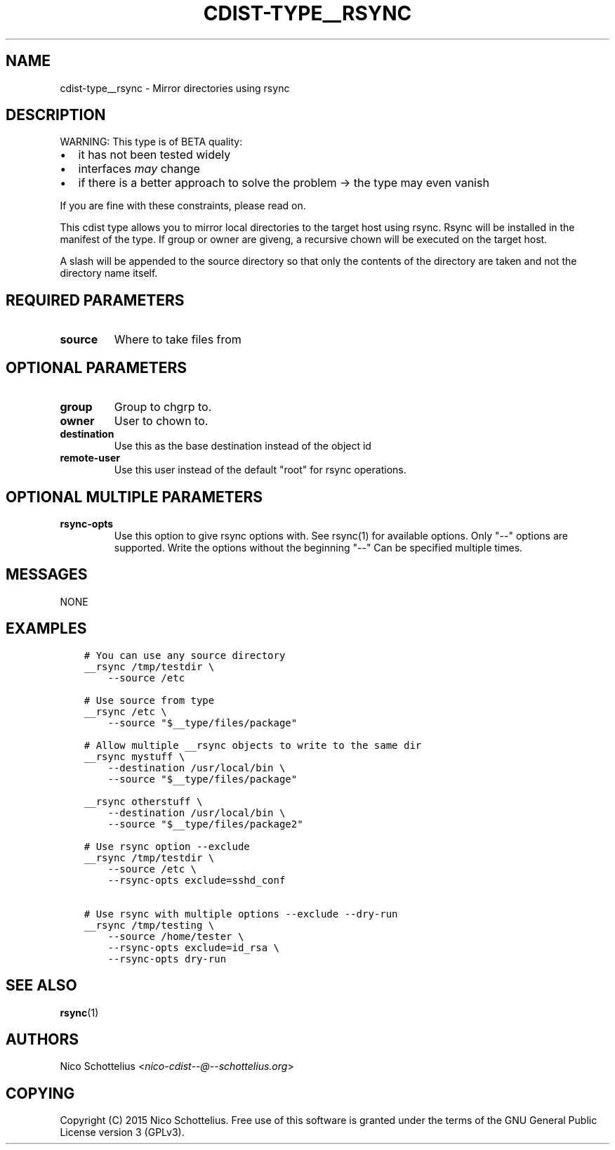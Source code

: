 .\" Man page generated from reStructuredText.
.
.TH "CDIST-TYPE__RSYNC" "7" "Jul 16, 2016" "4.2.0" "cdist"
.
.nr rst2man-indent-level 0
.
.de1 rstReportMargin
\\$1 \\n[an-margin]
level \\n[rst2man-indent-level]
level margin: \\n[rst2man-indent\\n[rst2man-indent-level]]
-
\\n[rst2man-indent0]
\\n[rst2man-indent1]
\\n[rst2man-indent2]
..
.de1 INDENT
.\" .rstReportMargin pre:
. RS \\$1
. nr rst2man-indent\\n[rst2man-indent-level] \\n[an-margin]
. nr rst2man-indent-level +1
.\" .rstReportMargin post:
..
.de UNINDENT
. RE
.\" indent \\n[an-margin]
.\" old: \\n[rst2man-indent\\n[rst2man-indent-level]]
.nr rst2man-indent-level -1
.\" new: \\n[rst2man-indent\\n[rst2man-indent-level]]
.in \\n[rst2man-indent\\n[rst2man-indent-level]]u
..
.SH NAME
.sp
cdist\-type__rsync \- Mirror directories using rsync
.SH DESCRIPTION
.sp
WARNING: This type is of BETA quality:
.INDENT 0.0
.IP \(bu 2
it has not been tested widely
.IP \(bu 2
interfaces \fImay\fP change
.IP \(bu 2
if there is a better approach to solve the problem \-> the type may even vanish
.UNINDENT
.sp
If you are fine with these constraints, please read on.
.sp
This cdist type allows you to mirror local directories to the
target host using rsync. Rsync will be installed in the manifest of the type.
If group or owner are giveng, a recursive chown will be executed on the
target host.
.sp
A slash will be appended to the source directory so that only the contents
of the directory are taken and not the directory name itself.
.SH REQUIRED PARAMETERS
.INDENT 0.0
.TP
.B source
Where to take files from
.UNINDENT
.SH OPTIONAL PARAMETERS
.INDENT 0.0
.TP
.B group
Group to chgrp to.
.TP
.B owner
User to chown to.
.TP
.B destination
Use this as the base destination instead of the object id
.TP
.B remote\-user
Use this user instead of the default "root" for rsync operations.
.UNINDENT
.SH OPTIONAL MULTIPLE PARAMETERS
.INDENT 0.0
.TP
.B rsync\-opts
Use this option to give rsync options with.
See rsync(1) for available options.
Only "\-\-" options are supported.
Write the options without the beginning "\-\-"
Can be specified multiple times.
.UNINDENT
.SH MESSAGES
.sp
NONE
.SH EXAMPLES
.INDENT 0.0
.INDENT 3.5
.sp
.nf
.ft C
# You can use any source directory
__rsync /tmp/testdir \e
    \-\-source /etc

# Use source from type
__rsync /etc \e
    \-\-source "$__type/files/package"

# Allow multiple __rsync objects to write to the same dir
__rsync mystuff \e
    \-\-destination /usr/local/bin \e
    \-\-source "$__type/files/package"

__rsync otherstuff \e
    \-\-destination /usr/local/bin \e
    \-\-source "$__type/files/package2"

# Use rsync option \-\-exclude
__rsync /tmp/testdir \e
    \-\-source /etc \e
    \-\-rsync\-opts exclude=sshd_conf

# Use rsync with multiple options \-\-exclude \-\-dry\-run
__rsync /tmp/testing \e
    \-\-source /home/tester \e
    \-\-rsync\-opts exclude=id_rsa \e
    \-\-rsync\-opts dry\-run
.ft P
.fi
.UNINDENT
.UNINDENT
.SH SEE ALSO
.sp
\fBrsync\fP(1)
.SH AUTHORS
.sp
Nico Schottelius <\fI\%nico\-cdist\-\-@\-\-schottelius.org\fP>
.SH COPYING
.sp
Copyright (C) 2015 Nico Schottelius. Free use of this software is
granted under the terms of the GNU General Public License version 3 (GPLv3).
.\" Generated by docutils manpage writer.
.
